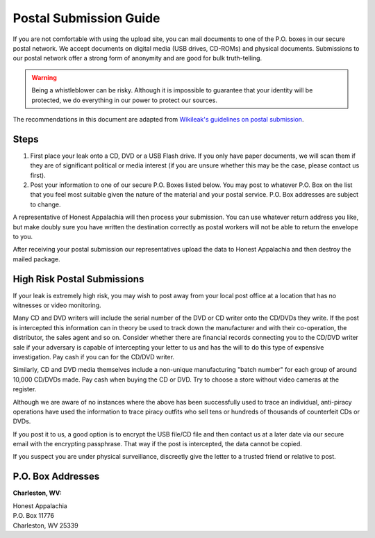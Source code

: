 ..  _postal-submission:

=======================
Postal Submission Guide
=======================

If you are not comfortable with using the upload site, you can mail documents to one of the P.O. boxes in our secure postal network. We accept documents on digital media (USB drives, CD-ROMs) and physical documents. Submissions to our postal network offer a strong form of anonymity and are good for bulk truth-telling.

..  warning::
    Being a whistleblower can be risky. Although it is impossible to guarantee that your identity will be protected, we do everything in our power to protect our sources.

The recommendations in this document are adapted from `Wikileak's guidelines on postal submission <http://wikileaks.nl/submissions.html>`_.

Steps
-----

1. First place your leak onto a CD, DVD or a USB Flash drive. If you only have paper documents, we will scan them if they are of significant political or media interest (if you are unsure whether this may be the case, please contact us first).
2. Post your information to one of our secure P.O. Boxes listed below. You may post to whatever P.O. Box on the list that you feel most suitable given the nature of the material and your postal service. P.O. Box addresses are subject to change.

A representative of Honest Appalachia will then process your submission. You can use whatever return address you like, but make doubly sure you have written the destination correctly as postal workers will not be able to return the envelope to you.

After receiving your postal submission our representatives upload the
data to Honest Appalachia and then destroy the mailed package.

High Risk Postal Submissions
----------------------------

If your leak is extremely high risk, you may wish to post away from your local post office at a location that has no witnesses or video monitoring.

Many CD and DVD writers will include the serial number of the DVD or CD writer onto the CD/DVDs they write. If the post is intercepted this information can in theory be used to track down the manufacturer and with their co-operation, the distributor, the sales agent and so on. Consider whether there are financial records connecting you to the CD/DVD writer sale if your adversary is capable of intercepting your letter to us and has the will to do this type of expensive investigation. Pay cash if you can for the CD/DVD writer.

Similarly, CD and DVD media themselves include a non-unique manufacturing "batch number" for each group of around 10,000 CD/DVDs made. Pay cash when buying the CD or DVD. Try to choose a store without video cameras at the register.

Although we are aware of no instances where the above has been successfully used to trace an individual, anti-piracy operations have used the information to trace piracy outfits who sell tens or hundreds of thousands of counterfeit CDs or DVDs.

If you post it to us, a good option is to encrypt the USB file/CD file and then contact us at a later date via our secure email with the encrypting passphrase. That way if the post is intercepted, the data cannot be copied.

If you suspect you are under physical surveillance, discreetly give the letter to a trusted friend or relative to post.

P.O. Box Addresses
------------------

**Charleston, WV:**

| Honest Appalachia
| P.O. Box 11776
| Charleston, WV 25339
